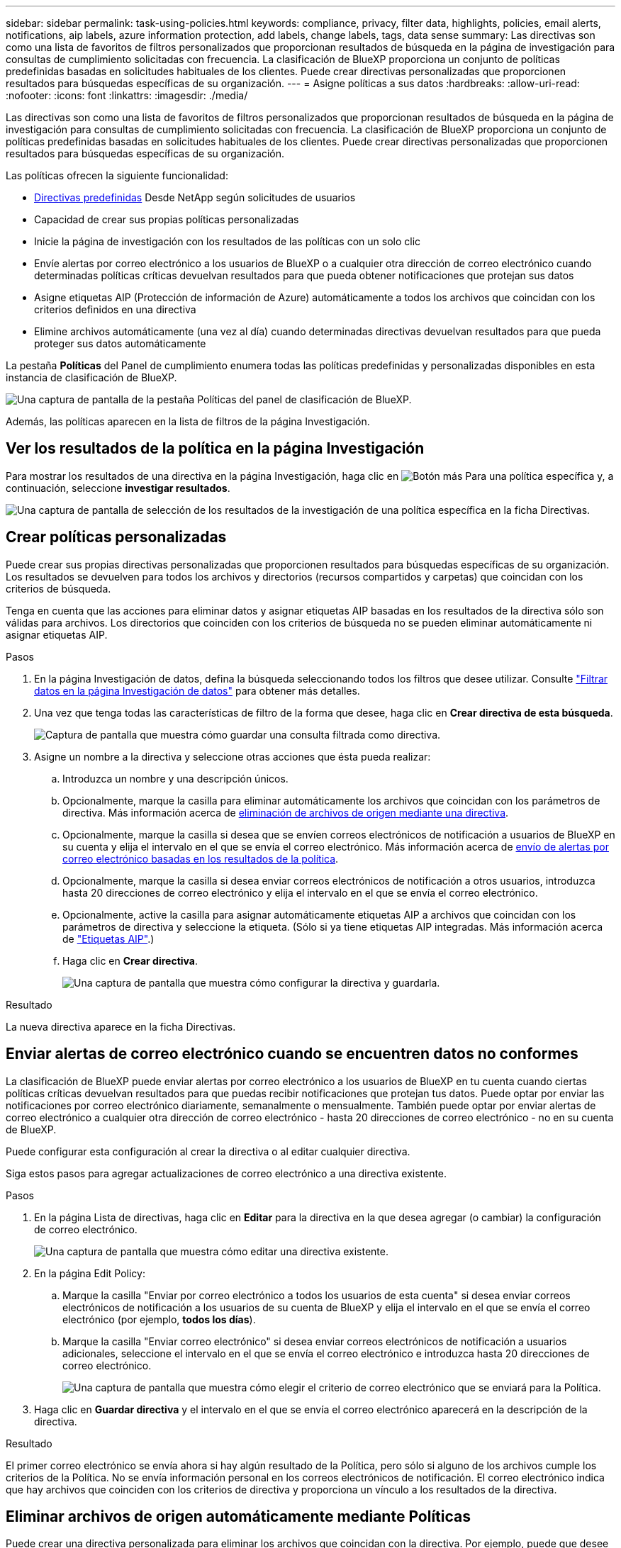 ---
sidebar: sidebar 
permalink: task-using-policies.html 
keywords: compliance, privacy, filter data, highlights, policies, email alerts, notifications, aip labels, azure information protection, add labels, change labels, tags, data sense 
summary: Las directivas son como una lista de favoritos de filtros personalizados que proporcionan resultados de búsqueda en la página de investigación para consultas de cumplimiento solicitadas con frecuencia. La clasificación de BlueXP proporciona un conjunto de políticas predefinidas basadas en solicitudes habituales de los clientes. Puede crear directivas personalizadas que proporcionen resultados para búsquedas específicas de su organización. 
---
= Asigne políticas a sus datos
:hardbreaks:
:allow-uri-read: 
:nofooter: 
:icons: font
:linkattrs: 
:imagesdir: ./media/


[role="lead"]
Las directivas son como una lista de favoritos de filtros personalizados que proporcionan resultados de búsqueda en la página de investigación para consultas de cumplimiento solicitadas con frecuencia. La clasificación de BlueXP proporciona un conjunto de políticas predefinidas basadas en solicitudes habituales de los clientes. Puede crear directivas personalizadas que proporcionen resultados para búsquedas específicas de su organización.

Las políticas ofrecen la siguiente funcionalidad:

* <<Lista de directivas predefinidas,Directivas predefinidas>> Desde NetApp según solicitudes de usuarios
* Capacidad de crear sus propias políticas personalizadas
* Inicie la página de investigación con los resultados de las políticas con un solo clic
* Envíe alertas por correo electrónico a los usuarios de BlueXP o a cualquier otra dirección de correo electrónico cuando determinadas políticas críticas devuelvan resultados para que pueda obtener notificaciones que protejan sus datos
* Asigne etiquetas AIP (Protección de información de Azure) automáticamente a todos los archivos que coincidan con los criterios definidos en una directiva
* Elimine archivos automáticamente (una vez al día) cuando determinadas directivas devuelvan resultados para que pueda proteger sus datos automáticamente


La pestaña *Políticas* del Panel de cumplimiento enumera todas las políticas predefinidas y personalizadas disponibles en esta instancia de clasificación de BlueXP.

image:screenshot_compliance_highlights_tab.png["Una captura de pantalla de la pestaña Políticas del panel de clasificación de BlueXP."]

Además, las políticas aparecen en la lista de filtros de la página Investigación.



== Ver los resultados de la política en la página Investigación

Para mostrar los resultados de una directiva en la página Investigación, haga clic en image:screenshot_gallery_options.gif["Botón más"] Para una política específica y, a continuación, seleccione *investigar resultados*.

image:screenshot_compliance_highlights_investigate.png["Una captura de pantalla de selección de los resultados de la investigación de una política específica en la ficha Directivas."]



== Crear políticas personalizadas

Puede crear sus propias directivas personalizadas que proporcionen resultados para búsquedas específicas de su organización. Los resultados se devuelven para todos los archivos y directorios (recursos compartidos y carpetas) que coincidan con los criterios de búsqueda.

Tenga en cuenta que las acciones para eliminar datos y asignar etiquetas AIP basadas en los resultados de la directiva sólo son válidas para archivos. Los directorios que coinciden con los criterios de búsqueda no se pueden eliminar automáticamente ni asignar etiquetas AIP.

.Pasos
. En la página Investigación de datos, defina la búsqueda seleccionando todos los filtros que desee utilizar. Consulte link:task-investigate-data.html["Filtrar datos en la página Investigación de datos"^] para obtener más detalles.
. Una vez que tenga todas las características de filtro de la forma que desee, haga clic en *Crear directiva de esta búsqueda*.
+
image:screenshot_compliance_save_as_highlight.png["Captura de pantalla que muestra cómo guardar una consulta filtrada como directiva."]

. Asigne un nombre a la directiva y seleccione otras acciones que ésta pueda realizar:
+
.. Introduzca un nombre y una descripción únicos.
.. Opcionalmente, marque la casilla para eliminar automáticamente los archivos que coincidan con los parámetros de directiva. Más información acerca de <<Eliminar archivos de origen automáticamente mediante Políticas,eliminación de archivos de origen mediante una directiva>>.
.. Opcionalmente, marque la casilla si desea que se envíen correos electrónicos de notificación a usuarios de BlueXP en su cuenta y elija el intervalo en el que se envía el correo electrónico. Más información acerca de <<Enviar alertas de correo electrónico cuando se encuentren datos no conformes,envío de alertas por correo electrónico basadas en los resultados de la política>>.
.. Opcionalmente, marque la casilla si desea enviar correos electrónicos de notificación a otros usuarios, introduzca hasta 20 direcciones de correo electrónico y elija el intervalo en el que se envía el correo electrónico.
.. Opcionalmente, active la casilla para asignar automáticamente etiquetas AIP a archivos que coincidan con los parámetros de directiva y seleccione la etiqueta. (Sólo si ya tiene etiquetas AIP integradas. Más información acerca de link:task-org-private-data.html#categorize-your-data-using-aip-labels["Etiquetas AIP"].)
.. Haga clic en *Crear directiva*.
+
image:screenshot_compliance_save_highlight.png["Una captura de pantalla que muestra cómo configurar la directiva y guardarla."]





.Resultado
La nueva directiva aparece en la ficha Directivas.



== Enviar alertas de correo electrónico cuando se encuentren datos no conformes

La clasificación de BlueXP puede enviar alertas por correo electrónico a los usuarios de BlueXP en tu cuenta cuando ciertas políticas críticas devuelvan resultados para que puedas recibir notificaciones que protejan tus datos. Puede optar por enviar las notificaciones por correo electrónico diariamente, semanalmente o mensualmente. También puede optar por enviar alertas de correo electrónico a cualquier otra dirección de correo electrónico - hasta 20 direcciones de correo electrónico - no en su cuenta de BlueXP.

Puede configurar esta configuración al crear la directiva o al editar cualquier directiva.

Siga estos pasos para agregar actualizaciones de correo electrónico a una directiva existente.

.Pasos
. En la página Lista de directivas, haga clic en *Editar* para la directiva en la que desea agregar (o cambiar) la configuración de correo electrónico.
+
image:screenshot_compliance_add_email_alert_1.png["Una captura de pantalla que muestra cómo editar una directiva existente."]

. En la página Edit Policy:
+
.. Marque la casilla "Enviar por correo electrónico a todos los usuarios de esta cuenta" si desea enviar correos electrónicos de notificación a los usuarios de su cuenta de BlueXP y elija el intervalo en el que se envía el correo electrónico (por ejemplo, *todos los días*).
.. Marque la casilla "Enviar correo electrónico" si desea enviar correos electrónicos de notificación a usuarios adicionales, seleccione el intervalo en el que se envía el correo electrónico e introduzca hasta 20 direcciones de correo electrónico.
+
image:screenshot_compliance_add_email_alert_2.png["Una captura de pantalla que muestra cómo elegir el criterio de correo electrónico que se enviará para la Política."]



. Haga clic en *Guardar directiva* y el intervalo en el que se envía el correo electrónico aparecerá en la descripción de la directiva.


.Resultado
El primer correo electrónico se envía ahora si hay algún resultado de la Política, pero sólo si alguno de los archivos cumple los criterios de la Política. No se envía información personal en los correos electrónicos de notificación. El correo electrónico indica que hay archivos que coinciden con los criterios de directiva y proporciona un vínculo a los resultados de la directiva.



== Eliminar archivos de origen automáticamente mediante Políticas

Puede crear una directiva personalizada para eliminar los archivos que coincidan con la directiva. Por ejemplo, puede que desee eliminar archivos que contienen información confidencial y que se han detectado por la clasificación de BlueXP en los últimos 30 días.

Sólo los administradores de cuentas pueden crear una directiva para eliminar archivos automáticamente.


NOTE: Todos los archivos que coincidan con la directiva se eliminarán de forma permanente una vez al día.

.Pasos
. En la página Investigación de datos, defina la búsqueda seleccionando todos los filtros que desee utilizar. Consulte link:task-investigate-data.html["Filtrar datos en la página Investigación de datos"^] para obtener más detalles.
. Una vez que tenga todas las características de filtro de la forma que desee, haga clic en *Crear directiva de esta búsqueda*.
. Asigne un nombre a la directiva y seleccione otras acciones que ésta pueda realizar:
+
.. Introduzca un nombre y una descripción únicos.
.. Active la casilla para "eliminar automáticamente los archivos que coinciden con esta directiva" y escriba *eliminar permanentemente* para confirmar que desea que los archivos se eliminen de forma permanente mediante esta directiva.
.. Haga clic en *Crear directiva*.
+
image:screenshot_compliance_delete_files_using_policies.png["Una captura de pantalla que muestra cómo configurar la directiva y guardarla."]





.Resultado
La nueva directiva aparece en la ficha Directivas. Los archivos que coinciden con la directiva se eliminan una vez al día cuando se ejecuta la directiva.

Puede ver la lista de archivos que se han eliminado en link:task-view-compliance-actions.html["Panel Estado de acciones"].



== Asigne etiquetas AIP automáticamente con directivas

Puede asignar una etiqueta AIP a todos los archivos que cumplan los criterios de la directiva. Puede especificar la etiqueta AIP al crear la directiva, o puede agregar la etiqueta al editar cualquier directiva.

Las etiquetas se añaden o actualizan en los archivos continuamente a medida que la clasificación de BlueXP analiza los archivos.

En función de si una etiqueta ya se ha aplicado a un archivo y del nivel de clasificación de la etiqueta, se realizan las siguientes acciones al cambiar una etiqueta:

[cols="60,40"]
|===
| Si el archivo... | Realice lo siguiente... 


| No tiene etiqueta | Se agrega la etiqueta 


| Tiene una etiqueta de un nivel inferior de clasificación | Se agrega la etiqueta de nivel superior 


| Tiene una etiqueta existente de un nivel superior de clasificación | Se mantiene la etiqueta de nivel superior 


| Se asigna una etiqueta tanto manualmente como por una directiva | Se agrega la etiqueta de nivel superior 


| Se asignan dos etiquetas diferentes mediante dos directivas | Se agrega la etiqueta de nivel superior 
|===
Siga estos pasos para agregar una etiqueta AIP a una directiva existente.

.Pasos
. En la página Lista de directivas, haga clic en *Editar* para la directiva en la que desea agregar (o cambiar) la etiqueta AIP.
+
image:screenshot_compliance_add_label_highlight_1.png["Una captura de pantalla que muestra cómo editar una directiva existente."]

. En la página Editar directiva, active la casilla para habilitar etiquetas automáticas para los archivos que coincidan con los parámetros de directiva y seleccione la etiqueta (por ejemplo, *General*).
+
image:screenshot_compliance_add_label_highlight_2.png["Una captura de pantalla que muestra cómo seleccionar la etiqueta que se asignará a los archivos que coincidan con la directiva."]

. Haga clic en *Guardar directiva* y la etiqueta aparecerá en la descripción de la directiva.



NOTE: Si se ha configurado una directiva con una etiqueta, pero la etiqueta se ha eliminado de AIP, el nombre de la etiqueta se desactiva y la etiqueta ya no se asigna.



== Editar políticas

Puede modificar cualquier criterio para una política existente que haya creado previamente. Esto puede resultar especialmente útil si desea cambiar la consulta (los elementos definidos mediante Filtros) para agregar o quitar determinados parámetros.

Tenga en cuenta que para directivas predefinidas, sólo puede modificar si se envían notificaciones de correo electrónico y si se agregan etiquetas AIP. No se pueden cambiar otros valores.

.Pasos
. En la página Lista de directivas, haga clic en *Editar* para la directiva que desea cambiar.
+
image:screenshot_compliance_edit_policy_button.png["Una captura de pantalla que muestra cómo iniciar una edición en una directiva existente."]

. Si sólo desea cambiar los elementos de esta página (Nombre, Descripción, si se envían notificaciones de correo electrónico y si se agregan etiquetas AIP), realice el cambio y haga clic en *Guardar directiva*.
+
Si desea cambiar los filtros de la consulta guardada, haga clic en *Editar consulta*.

+
image:screenshot_compliance_edit_policy_dialog.png["Captura de pantalla de la selección del botón Editar consulta en la página Editar directiva."]

. En la página Investigación que define esa consulta, edite la consulta agregando, quitando o personalizando los filtros y haga clic en *Guardar cambios* .
+
image:screenshot_compliance_edit_policy_query.png["Una captura de pantalla que muestra cómo editar la consulta cambiando la configuración del filtro."]



.Resultado
La directiva cambia inmediatamente. Cualquier acción definida para que esa directiva envíe un correo electrónico, agregue etiquetas AIP o elimine archivos tendrá lugar en el siguiente interno.



== Eliminar políticas

Puede eliminar cualquier directiva personalizada que haya creado si ya no la necesita. No se puede eliminar ninguna de las directivas predefinidas.

Para eliminar una directiva, haga clic en image:screenshot_gallery_options.gif["Botón más"] Para una directiva específica, haga clic en *Eliminar directiva* y, a continuación, vuelva a hacer clic en *Eliminar directiva* en el cuadro de diálogo de confirmación.



== Lista de directivas predefinidas

La clasificación de BlueXP proporciona las siguientes políticas definidas por el sistema:

[cols="25,40,40"]
|===
| Nombre | Descripción | Lógica 


| S3: Datos privados expuestos públicamente | S3 objetos que contienen información personal o confidencial, con acceso público de lectura abierto. | S3 Public y contiene información personal o confidencial 


| PCI DSS: Datos obsoletos durante 30 días | Archivos con información de tarjeta de crédito, modificado por última vez hace 30 días. | Contiene tarjeta de crédito y última modificación durante 30 días 


| HIPAA: Datos desfasados a lo largo de 30 días | Archivos que contienen información médica, modificada por última vez hace 30 días. | Contiene datos de salud (definidos de la misma forma que en el informe HIPAA) Y última modificación durante 30 días 


| Datos privados: Obsoletos a lo largo de 7 años | Archivos que contengan información personal o confidencial, modificado por última vez hace más de 7 años. | Archivos que contengan información personal o confidencial, modificado por última vez hace más de 7 años 


| RGPD: Ciudadanos europeos | Archivos que contienen más de 5 identificadores de ciudadanos de un país de la UE o tablas de DB que contienen identificadores de ciudadanos de un país de la UE. | Archivos que contienen más de 5 identificadores de una (una) tablas de ciudadanos o bases de datos de la UE que contienen filas con más del 15% de columnas con identificadores de la UE de un país. (Cualquiera de los identificadores nacionales de los países europeos. No incluye Brasil, California, Estados Unidos SSN, Israel, Sudáfrica) 


| CCPA - residentes de California | Archivos que contienen más de 10 identificadores de licencia de controlador de California o tablas de base de datos con este identificador. | Archivos que contienen más de 10 identificadores de Licencia de controlador de California O tablas de base de datos que contienen la licencia de controlador de California 


| Nombres de sujetos de datos: Alto riesgo | Archivos con más de 50 nombres de asunto de datos. | Archivos con más de 50 nombres de asunto de datos 


| Direcciones de correo electrónico: Alto riesgo | Archivos con más de 50 direcciones de correo electrónico o columnas de base de datos con más del 50% de sus filas que contienen direcciones de correo electrónico | Archivos con más de 50 direcciones de correo electrónico o columnas de base de datos con más del 50% de sus filas que contienen direcciones de correo electrónico 


| Datos personales: Alto riesgo | Archivos con más de 20 identificadores de datos personales o columnas de base de datos con más del 50% de sus filas que contienen identificadores de datos personales. | Archivos con más de 20 columnas personales o de base de datos con más del 50% de sus filas que contienen personales 


| Datos personales confidenciales: Alto riesgo | Archivos con más de 20 identificadores de datos personales confidenciales, o columnas de base de datos con más del 50% de sus filas que contienen datos personales confidenciales. | Archivos con más de 20 columnas confidenciales personales o de base de datos con más del 50% de sus filas que contienen personal confidencial 
|===
